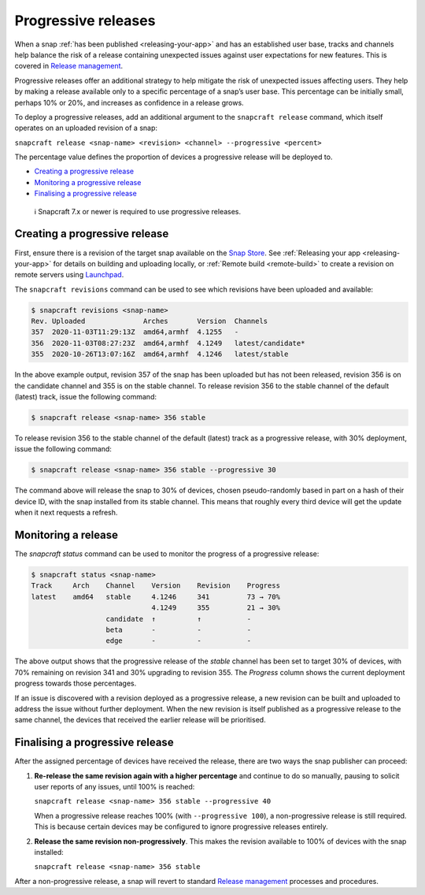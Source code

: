 .. 20913.md

.. _progressive-releases:

Progressive releases
====================

When a snap :ref:`has been published <releasing-your-app>` and has an established user base, tracks and channels help balance the risk of a release containing unexpected issues against user expectations for new features. This is covered in `Release management <https://snapcraft.io/docs/release-management>`__.

Progressive releases offer an additional strategy to help mitigate the risk of unexpected issues affecting users. They help by making a release available only to a specific percentage of a snap’s user base. This percentage can be initially small, perhaps 10% or 20%, and increases as confidence in a release grows.

To deploy a progressive releases, add an additional argument to the ``snapcraft release`` command, which itself operates on an uploaded revision of a snap:

``snapcraft release <snap-name> <revision> <channel> --progressive <percent>``

The percentage value defines the proportion of devices a progressive release will be deployed to.

-  `Creating a progressive release <progressive-releases-heading--creating_>`__
-  `Monitoring a progressive release <progressive-releases-heading--monitoring_>`__
-  `Finalising a progressive release <progressive-releases-heading--finalising_>`__

..

   ℹ Snapcraft 7.x or newer is required to use progressive releases.


.. _progressive-releases-heading--creating:

Creating a progressive release
------------------------------

First, ensure there is a revision of the target snap available on the `Snap Store <https://snapcraft.io/store>`__. See :ref:`Releasing your app <releasing-your-app>` for details on building and uploading locally, or :ref:`Remote build <remote-build>` to create a revision on remote servers using `Launchpad <https://launchpad.net/>`__.

The ``snapcraft revisions`` command can be used to see which revisions have been uploaded and available:

.. code:: bash

   $ snapcraft revisions <snap-name>
   Rev. Uploaded              Arches       Version  Channels
   357  2020-11-03T11:29:13Z  amd64,armhf  4.1255   -
   356  2020-11-03T08:27:23Z  amd64,armhf  4.1249   latest/candidate*
   355  2020-10-26T13:07:16Z  amd64,armhf  4.1246   latest/stable

In the above example output, revision 357 of the snap has been uploaded but has not been released, revision 356 is on the candidate channel and 355 is on the stable channel. To release revision 356 to the stable channel of the default (latest) track, issue the following command:

.. code:: bash

   $ snapcraft release <snap-name> 356 stable

To release revision 356 to the stable channel of the default (latest) track as a progressive release, with 30% deployment, issue the following command:

.. code:: bash

   $ snapcraft release <snap-name> 356 stable --progressive 30

The command above will release the snap to 30% of devices, chosen pseudo-randomly based in part on a hash of their device ID, with the snap installed from its stable channel. This means that roughly every third device will get the update when it next requests a refresh.


.. _progressive-releases-heading--monitoring:

Monitoring a release
--------------------

The *snapcraft status* command can be used to monitor the progress of a progressive release:

.. code:: bash

   $ snapcraft status <snap-name>
   Track     Arch    Channel    Version    Revision    Progress
   latest    amd64   stable     4.1246     341         73 → 70%
                                4.1249     355         21 → 30%
                     candidate  ↑          ↑           -
                     beta       -          -           -
                     edge       -          -           -

The above output shows that the progressive release of the *stable* channel has been set to target 30% of devices, with 70% remaining on revision 341 and 30% upgrading to revision 355. The *Progress* column shows the current deployment progress towards those percentages.

If an issue is discovered with a revision deployed as a progressive release, a new revision can be built and uploaded to address the issue without further deployment. When the new revision is itself published as a progressive release to the same channel, the devices that received the earlier release will be prioritised.


.. _progressive-releases-heading--finalising:

Finalising a progressive release
--------------------------------

After the assigned percentage of devices have received the release, there are two ways the snap publisher can proceed:

1. **Re-release the same revision again with a higher percentage** and continue to do so manually, pausing to solicit user reports of any issues, until 100% is reached:

   ``snapcraft release <snap-name> 356 stable --progressive 40``

   When a progressive release reaches 100% (with ``--progressive 100``), a non-progressive release is still required. This is because certain devices may be configured to ignore progressive releases entirely.

2. **Release the same revision non-progressively**. This makes the revision available to 100% of devices with the snap installed:

   ``snapcraft release <snap-name> 356 stable``

After a non-progressive release, a snap will revert to standard `Release management <https://snapcraft.io/docs/release-management>`__ processes and procedures.
